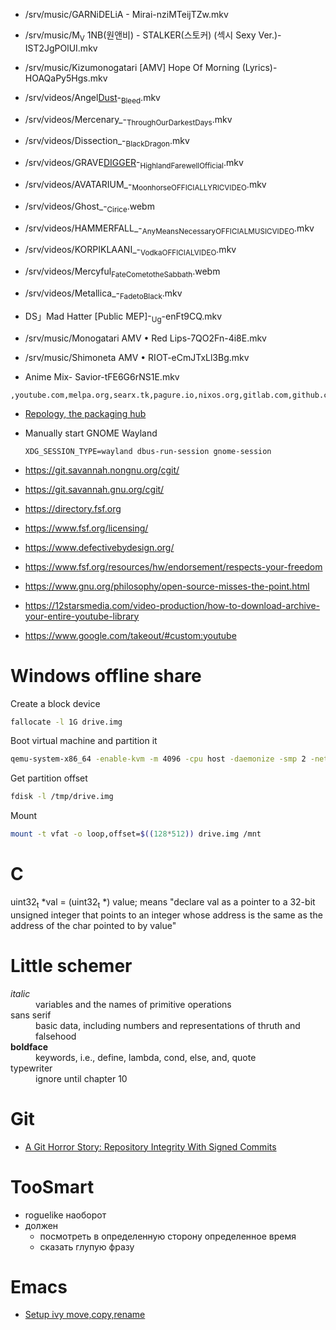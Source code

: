- /srv/music/GARNiDELiA - Mirai-nziMTeijTZw.mkv
- /srv/music/M_V 1NB(원앤비) - STALKER(스토커) (섹시 Sexy Ver.)-IST2JgPOlUI.mkv
- /srv/music/Kizumonogatari [AMV] Hope Of Morning (Lyrics)-HOAQaPy5Hgs.mkv

- /srv/videos/Angel_Dust_-_Bleed.mkv
- /srv/videos/Mercenary_-_Through_Our_Darkest_Days.mkv

- /srv/videos/Dissection_-_Black_Dragon.mkv
- /srv/videos/GRAVE_DIGGER_-_Highland_Farewell_Official.mkv

- /srv/videos/AVATARIUM_-_Moonhorse_OFFICIAL_LYRIC_VIDEO.mkv
- /srv/videos/Ghost_-_Cirice.webm

- /srv/videos/HAMMERFALL_-_Any_Means_Necessary_OFFICIAL_MUSIC_VIDEO.mkv

- /srv/videos/KORPIKLAANI_-_Vodka_OFFICIAL_VIDEO.mkv

- /srv/videos/Mercyful_Fate_Come_to_the_Sabbath.webm

- /srv/videos/Metallica_-_Fade_to_Black.mkv
- DS」Mad Hatter [Public MEP]-_Ug-enFt9CQ.mkv
- /srv/music/Monogatari AMV • Red Lips-7QO2Fn-4i8E.mkv
- /srv/music/Shimoneta AMV • RIOT-eCmJTxLl3Bg.mkv

- Anime Mix- Savior-tFE6G6rNS1E.mkv

: ,youtube.com,melpa.org,searx.tk,pagure.io,nixos.org,gitlab.com,github.com,fedoramagazine.org

- [[https://repology.org/][Repology, the packaging hub]]

- Manually start GNOME Wayland
  : XDG_SESSION_TYPE=wayland dbus-run-session gnome-session

- https://git.savannah.nongnu.org/cgit/
- https://git.savannah.gnu.org/cgit/

- https://directory.fsf.org
- https://www.fsf.org/licensing/
- https://www.defectivebydesign.org/
- https://www.fsf.org/resources/hw/endorsement/respects-your-freedom
- https://www.gnu.org/philosophy/open-source-misses-the-point.html

- https://12starsmedia.com/video-production/how-to-download-archive-your-entire-youtube-library
- https://www.google.com/takeout/#custom:youtube

* Windows offline share

Create a block device

#+BEGIN_SRC sh
  fallocate -l 1G drive.img
#+END_SRC

Boot virtual machine and partition it

#+BEGIN_SRC sh
  qemu-system-x86_64 -enable-kvm -m 4096 -cpu host -daemonize -smp 2 -net none -hda /tmp/windows-7.qcow2 -hdb drive.img 
#+END_SRC

Get partition offset

#+BEGIN_SRC sh
  fdisk -l /tmp/drive.img
#+END_SRC

Mount

#+BEGIN_SRC sh
  mount -t vfat -o loop,offset=$((128*512)) drive.img /mnt
#+END_SRC


* C

uint32_t *val = (uint32_t *) value; means "declare val as a pointer to
a 32-bit unsigned integer that points to an integer whose address is
the same as the address of the char pointed to by value"

* Little schemer

  - /italic/ :: variables and the names of primitive operations
  - sans serif :: basic data, including numbers and representations of
                  thruth and falsehood
  - *boldface* :: keywords, i.e., define, lambda, cond, else, and, quote
  - typewriter :: ignore until chapter 10
* Git

  - [[https://mikegerwitz.com/papers/git-horror-story#automate][A Git Horror Story: Repository Integrity With Signed Commits]]

* TooSmart

  - roguelike наоборот
  - должен
    - посмотреть в определенную сторону определенное время
    - сказать глупую фразу

* Emacs

  - [[https://www.reddit.com/r/emacs/comments/52lnad/from_helm_to_ivy_a_user_perspective/d7pj9mz/][Setup ivy move,copy,rename]]
